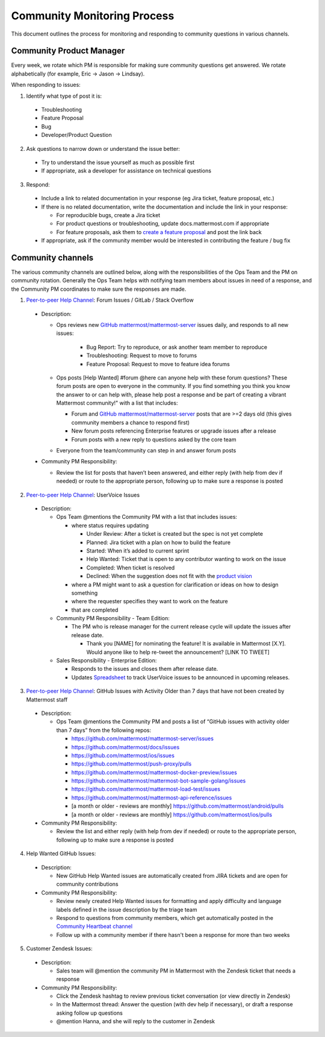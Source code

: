 Community Monitoring Process
============================

This document outlines the process for monitoring and responding to community questions in various channels.

Community Product Manager
--------------------------

Every week, we rotate which PM is responsible for making sure community questions get answered. We rotate alphabetically (for example, Eric -> Jason -> Lindsay).

When responding to issues:

1. Identify what type of post it is:

  - Troubleshooting
  - Feature Proposal
  - Bug
  - Developer/Product Question

2. Ask questions to narrow down or understand the issue better:

  - Try to understand the issue yourself as much as possible first
  - If appropriate, ask a developer for assistance on technical questions

3. Respond:

  - Include a link to related documentation in your response (eg Jira ticket, feature proposal, etc.)
  - If there is no related documentation, write the documentation and include the link in your response:

    - For reproducible bugs, create a Jira ticket
    - For product questions or troubleshooting, update docs.mattermost.com if appropriate
    - For feature proposals, ask them to `create a feature proposal <https://www.mattermost.org/feature-ideas/>`_ and post the link back

  - If appropriate, ask if the community member would be interested in contributing the feature / bug fix


Community channels
------------------

The various community channels are outlined below, along with the responsibilities of the Ops Team and the PM on community rotation. Generally the Ops Team helps with notifying team members about issues in need of a response, and the Community PM coordinates to make sure the responses are made. 

1. `Peer-to-peer Help Channel <https://pre-release.mattermost.com/core/channels/peer-to-peer-help>`_: Forum Issues / GitLab / Stack Overflow

  - Description:

    - Ops reviews new `GitHub mattermost/mattermost-server <https://github.com/mattermost/mattermost-server>`_ issues daily, and responds to all new issues:

        - Bug Report: Try to reproduce, or ask another team member to reproduce
        - Troubleshooting: Request to move to forums
        - Feature Proposal: Request to move to feature idea forums

    - Ops posts [Help Wanted] #forum @here can anyone help with these forum questions? These forum posts are open to everyone in the community. If you find something you think you know the answer to or can help with, please help post a response and be part of creating a vibrant Mattermost community!" with a list that includes:

      - Forum and `GitHub mattermost/mattermost-server <https://github.com/mattermost/mattermost-server>`_ posts that are >=2 days old (this gives community members a chance to respond first)
      - New forum posts referencing Enterprise features or upgrade issues after a release
      - Forum posts with a new reply to questions asked by the core team

    - Everyone from the team/community can step in and answer forum posts

  - Community PM Responsibility:

    - Review the list for posts that haven’t been answered, and either reply (with help from dev if needed) or route to the appropriate person, following up to make sure a response is posted
    
2. `Peer-to-peer Help Channel <https://pre-release.mattermost.com/core/channels/peer-to-peer-help>`_: UserVoice Issues

  - Description:

    - Ops Team @mentions the Community PM with a list that includes issues:

      - where status requires updating
      
        - Under Review: After a ticket is created but the spec is not yet complete
        - Planned: Jira ticket with a plan on how to build the feature
        - Started: When it’s added to current sprint
        - Help Wanted: Ticket that is open to any contributor wanting to work on the issue
        - Completed: When ticket is resolved
        - Declined: When the suggestion does not fit with the `product vision <https://www.mattermost.org/manifesto/>`_
        
      - where a PM might want to ask a question for clarification or ideas on how to design something
      - where the requester specifies they want to work on the feature
      - that are completed
      
    - Community PM Responsibility - Team Edition:
    
      - The PM who is release manager for the current release cycle will update the issues after release date.

        - Thank you [NAME] for nominating the feature! It is available in Mattermost [X.Y]. Would anyone like to help re-tweet the announcement? [LINK TO TWEET]

    - Sales Responsibility - Enterprise Edition:
    
      - Responds to the issues and closes them after release date.
        
      - Updates `Spreadsheet <https://docs.google.com/spreadsheets/d/1nljd4cFh-9MXF4DxlUnC8b6bdqijkvi8KHquOmK8M6E/edit#gid=0>`_ to track UserVoice issues to be announced in upcoming releases.

3. `Peer-to-peer Help Channel <https://pre-release.mattermost.com/core/channels/peer-to-peer-help>`_: GitHub Issues with Activity Older than 7 days that have not been created by Mattermost staff

  - Description:

    - Ops Team @mentions the Community PM and posts a list of “GitHub issues with activity older than 7 days” from the following repos:

      - https://github.com/mattermost/mattermost-server/issues
      - https://github.com/mattermost/docs/issues
      - https://github.com/mattermost/ios/issues
      - https://github.com/mattermost/push-proxy/pulls
      - https://github.com/mattermost/mattermost-docker-preview/issues
      - https://github.com/mattermost/mattermost-bot-sample-golang/issues
      - https://github.com/mattermost/mattermost-load-test/issues
      - https://github.com/mattermost/mattermost-api-reference/issues
      - [a month or older - reviews are monthly] https://github.com/mattermost/android/pulls
      - [a month or older - reviews are monthly] https://github.com/mattermost/ios/pulls

  - Community PM Responsibility:

    - Review the list and either reply (with help from dev if needed) or route to the appropriate person, following up to make sure a response is posted

4. Help Wanted GitHub Issues:

 - Description:

   - New GitHub Help Wanted issues are automatically created from JIRA tickets and are open for community contributions

 - Community PM Responsibility:

   - Review newly created Help Wanted issues for formatting and apply difficulty and language labels defined in the issue description by the triage team
   - Respond to questions from community members, which get automatically posted in the `Community Heartbeat channel <https://pre-release.mattermost.com/core/channels/community-heartbeat>`_
   - Follow up with a community member if there hasn't been a response for more than two weeks

5. Customer Zendesk Issues:

  - Description:

    - Sales team will @mention the community PM in Mattermost with the Zendesk ticket that needs a response

  - Community PM Responsibility:

    - Click the Zendesk hashtag to review previous ticket conversation (or view directly in Zendesk)
    - In the Mattermost thread: Answer the question (with dev help if necessary), or draft a response asking follow up questions
    - @mention Hanna, and she will reply to the customer in Zendesk
